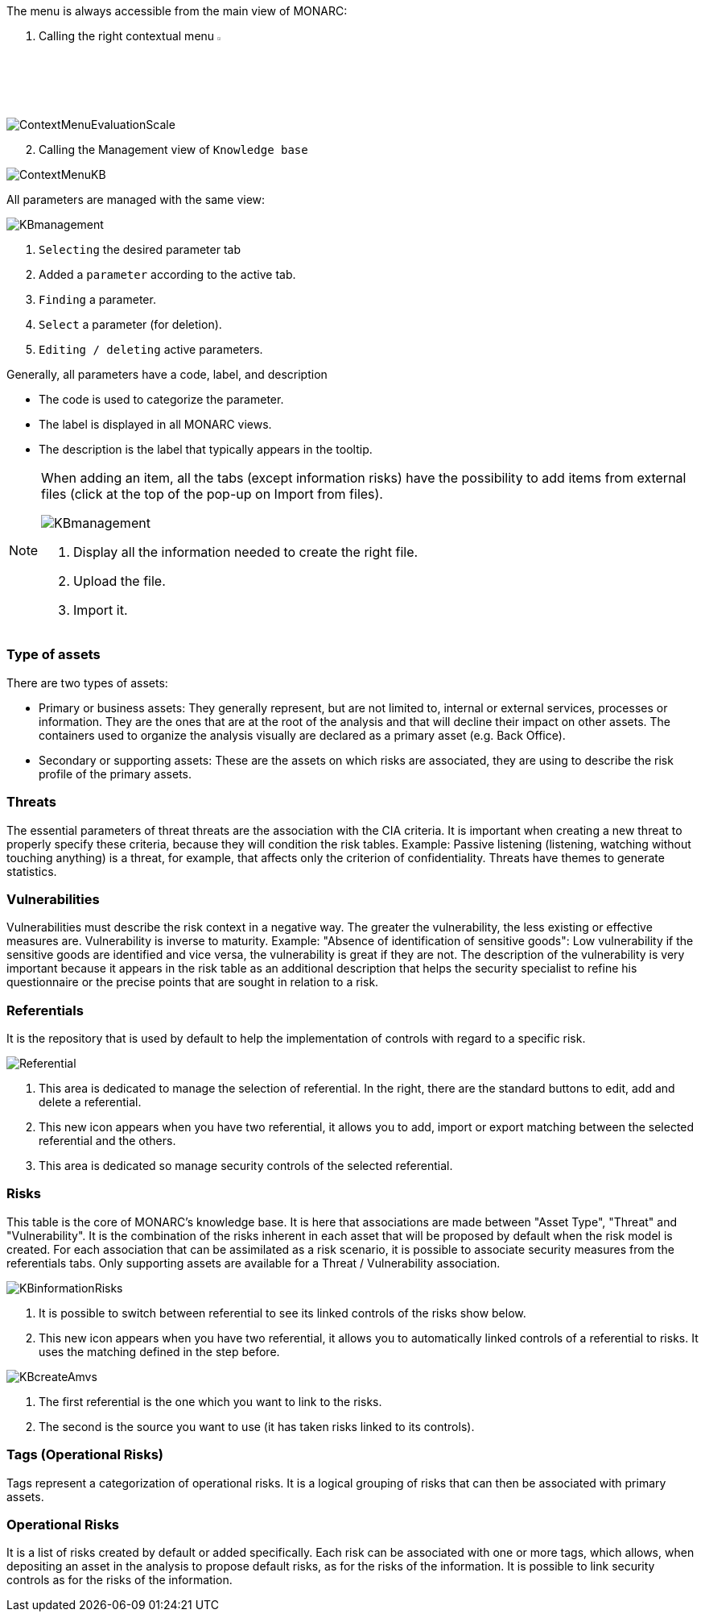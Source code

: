The menu is always accessible from the main view of MONARC:

1.	Calling the right contextual menu image:Menu.png[pdfwidth=4%,width=4%]

image:ContextMenuEvaluationScale1.png[ContextMenuEvaluationScale]

[start=2]
.	Calling the Management view of `Knowledge base`

image:ContextMenuKB.png[ContextMenuKB]

All parameters are managed with the same view:

image:KBmanagement.png[KBmanagement]

1.	`Selecting` the desired parameter tab
2.	Added a `parameter` according to the active tab.
3.	`Finding` a parameter.
4.	`Select` a parameter (for deletion).
5.	`Editing / deleting` active parameters.

Generally, all parameters have a code, label, and description

*	The code is used to categorize the parameter.
*	The label is displayed in all MONARC views.
*	The description is the label that typically appears in the tooltip.

[NOTE]
===============================================
When adding an item, all the tabs (except information risks) have the possibility to add items from external files (click at the top of the pop-up on Import from files).

image:KBImportCenter.png[KBmanagement]

1.	Display all the information needed to create the right file.
2.	Upload the file.
3.	Import it.

===============================================

=== Type of assets

There are two types of assets:

*	Primary or business assets: They generally represent, but are not limited to, internal or external services, processes or information. They are the ones that are at the root of the analysis and that will decline their impact on other assets. The containers used to organize the analysis visually are declared as a primary asset (e.g. Back Office).
*	Secondary or supporting assets: These are the assets on which risks are associated, they are using to describe the risk profile of the primary assets.

=== Threats

The essential parameters of threat threats are the association with the CIA criteria. It is important when creating a new threat to properly specify these criteria, because they will condition the risk tables.
Example: Passive listening (listening, watching without touching anything) is a threat, for example, that affects only the criterion of confidentiality.
Threats have themes to generate statistics.

===	Vulnerabilities

Vulnerabilities must describe the risk context in a negative way. The greater the vulnerability, the less existing or effective measures are. Vulnerability is inverse to maturity.
Example: "Absence of identification of sensitive goods": Low vulnerability if the sensitive goods are identified and vice versa, the vulnerability is great if they are not.
The description of the vulnerability is very important because it appears in the risk table as an additional description that helps the security specialist to refine his questionnaire or the precise points that are sought in relation to a risk.

===	Referentials

It is the repository that is used by default to help the implementation of controls with regard to a specific risk.

image:Referential.png[Referential]

1.	This area is dedicated to manage the selection of referential. In the right, there are the standard buttons to edit, add and delete a referential.
2.	This new icon appears when you have two referential, it allows you to add, import or export matching between the selected referential and the others.
3.	This area is dedicated so manage security controls of the selected referential.

=== Risks

This table is the core of MONARC's knowledge base. It is here that associations are made between "Asset Type", "Threat" and "Vulnerability". It is the combination of the risks inherent in each asset that will be proposed by default when the risk model is created.
For each association that can be assimilated as a risk scenario, it is possible to associate security measures from the referentials tabs.
Only supporting assets are available for a Threat / Vulnerability association.

image:KBinformationRisks.png[KBinformationRisks]

1.	It is possible to switch between referential to see its linked controls of the risks show below.
2.	This new icon appears when you have two referential, it allows you to automatically linked controls of a referential to risks. It uses the matching defined in the step before.

image:KBcreateAmvs.png[KBcreateAmvs]

1.	The first referential is the one which you want to link to the risks.
2.	The second is the source you want to use (it has taken risks linked to its controls).

=== Tags (Operational Risks)

Tags represent a categorization of operational risks. It is a logical grouping of risks that can then be associated with primary assets.

=== Operational Risks

It is a list of risks created by default or added specifically. Each risk can be associated with one or more tags, which allows, when depositing an asset in the analysis to propose default risks, as for the risks of the information.
It is possible to link security controls as for the risks of the information.

<<<
